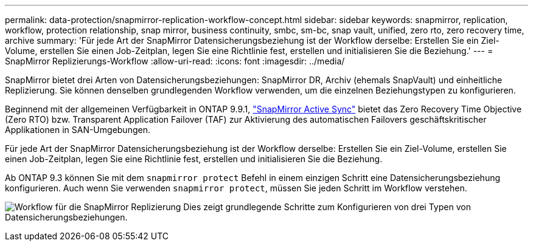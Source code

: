 ---
permalink: data-protection/snapmirror-replication-workflow-concept.html 
sidebar: sidebar 
keywords: snapmirror, replication, workflow, protection relationship, snap mirror, business continuity, smbc, sm-bc, snap vault, unified, zero rto, zero recovery time, archive 
summary: 'Für jede Art der SnapMirror Datensicherungsbeziehung ist der Workflow derselbe: Erstellen Sie ein Ziel-Volume, erstellen Sie einen Job-Zeitplan, legen Sie eine Richtlinie fest, erstellen und initialisieren Sie die Beziehung.' 
---
= SnapMirror Replizierungs-Workflow
:allow-uri-read: 
:icons: font
:imagesdir: ../media/


[role="lead"]
SnapMirror bietet drei Arten von Datensicherungsbeziehungen: SnapMirror DR, Archiv (ehemals SnapVault) und einheitliche Replizierung. Sie können denselben grundlegenden Workflow verwenden, um die einzelnen Beziehungstypen zu konfigurieren.

Beginnend mit der allgemeinen Verfügbarkeit in ONTAP 9.9.1, link:../snapmirror-active-sync/index.html["SnapMirror Active Sync"] bietet das Zero Recovery Time Objective (Zero RTO) bzw. Transparent Application Failover (TAF) zur Aktivierung des automatischen Failovers geschäftskritischer Applikationen in SAN-Umgebungen.

Für jede Art der SnapMirror Datensicherungsbeziehung ist der Workflow derselbe: Erstellen Sie ein Ziel-Volume, erstellen Sie einen Job-Zeitplan, legen Sie eine Richtlinie fest, erstellen und initialisieren Sie die Beziehung.

Ab ONTAP 9.3 können Sie mit dem `snapmirror protect` Befehl in einem einzigen Schritt eine Datensicherungsbeziehung konfigurieren. Auch wenn Sie verwenden `snapmirror protect`, müssen Sie jeden Schritt im Workflow verstehen.

image:data-protection-workflow.gif["Workflow für die SnapMirror Replizierung Dies zeigt grundlegende Schritte zum Konfigurieren von drei Typen von Datensicherungsbeziehungen."]
